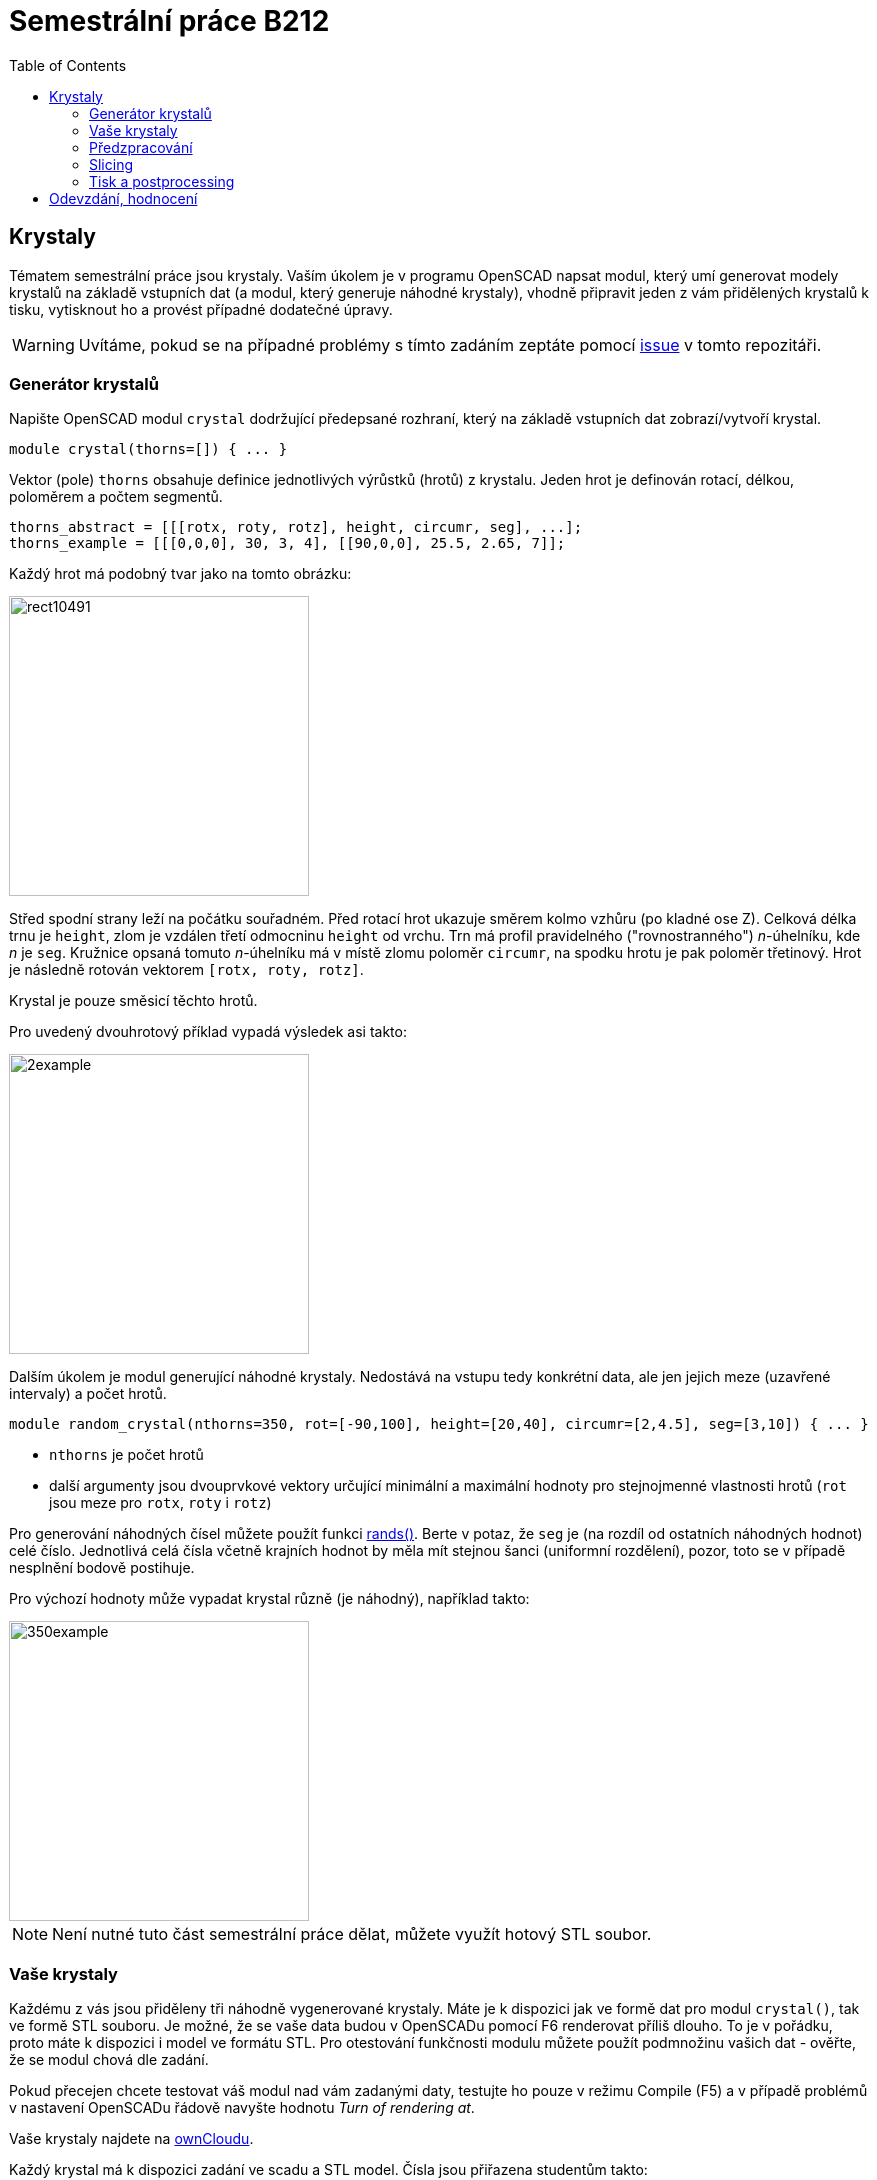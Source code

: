 = Semestrální práce B212
:toc:
:imagesdir: media/
ifdef::env-github[]
:tip-caption: :bulb:
:note-caption: :information_source:
:important-caption: :heavy_exclamation_mark:
:caution-caption: :fire:
:warning-caption: :warning:
endif::[]

== Krystaly


Tématem semestrální práce jsou krystaly. Vaším úkolem je v programu OpenSCAD napsat modul, který umí generovat modely krystalů na základě vstupních dat (a modul, který generuje náhodné krystaly), vhodně připravit jeden z vám přidělených krystalů k tisku, vytisknout ho a provést případné dodatečné úpravy.

WARNING: Uvítáme, pokud se na případné problémy s tímto zadáním zeptáte pomocí
https://github.com/3DprintFIT/B212CW-Assignment/issues[issue] v tomto repozitáři.

=== Generátor krystalů


Napište OpenSCAD modul `crystal` dodržující předepsané rozhraní, který na základě vstupních dat zobrazí/vytvoří krystal.


----
module crystal(thorns=[]) { ... }
----

Vektor (pole) `thorns` obsahuje definice jednotlivých výrůstků (hrotů) z krystalu. Jeden hrot je definován rotací, délkou, poloměrem a počtem segmentů.


----
thorns_abstract = [[[rotx, roty, rotz], height, circumr, seg], ...];
thorns_example = [[[0,0,0], 30, 3, 4], [[90,0,0], 25.5, 2.65, 7]];
----

Každý hrot má podobný tvar jako na tomto obrázku:


image::rect10491.png[height=300]

Střed spodní strany leží na počátku souřadném. Před rotací hrot ukazuje směrem kolmo vzhůru (po kladné ose Z). Celková délka trnu je `height`, zlom je vzdálen třetí odmocninu `height` od vrchu. Trn má profil pravidelného ("rovnostranného") _n_-úhelníku, kde _n_ je `seg`. Kružnice opsaná tomuto _n_-úhelníku má v místě zlomu poloměr `circumr`, na spodku hrotu je pak poloměr třetinový. Hrot je následně rotován vektorem `+[rotx, roty, rotz]+`.

Krystal je pouze směsicí těchto hrotů.

Pro uvedený dvouhrotový příklad vypadá výsledek asi takto:


image::2example.png[height=300]

Dalším úkolem je modul generující náhodné krystaly. Nedostává na vstupu tedy konkrétní data, ale jen jejich meze (uzavřené intervaly) a počet hrotů.


----
module random_crystal(nthorns=350, rot=[-90,100], height=[20,40], circumr=[2,4.5], seg=[3,10]) { ... }
----

* `nthorns` je počet hrotů
* další argumenty jsou dvouprvkové vektory určující minimální a maximální hodnoty pro stejnojmenné vlastnosti hrotů (`rot` jsou meze pro `rotx`, `roty` i `rotz`)

Pro generování náhodných čísel můžete použít funkci https://en.wikibooks.org/wiki/OpenSCAD_User_Manual/Mathematical_Functions#rands[rands()]. Berte v potaz, že `seg` je (na rozdíl od ostatních náhodných hodnot) celé číslo. Jednotlivá celá čísla včetně krajních hodnot by měla mít stejnou šanci (uniformní rozdělení), pozor, toto se v případě nesplnění bodově postihuje.

Pro výchozí hodnoty může vypadat krystal různě (je náhodný), například takto:

image::350example.png[height=300]

NOTE: Není nutné tuto část semestrální práce dělat, můžete využít hotový STL soubor.


=== Vaše krystaly


Každému z vás jsou přiděleny tři náhodně vygenerované krystaly. Máte je k dispozici jak ve formě dat pro modul `crystal()`, tak ve formě STL souboru. Je možné, že se vaše data budou v OpenSCADu pomocí F6 renderovat příliš dlouho. To je v pořádku, proto máte k dispozici i model ve formátu STL. Pro otestování funkčnosti modulu můžete použít podmnožinu vašich dat - ověřte, že se modul chová dle zadání.

Pokud přecejen chcete testovat váš modul nad vám zadanými daty, testujte ho pouze v režimu Compile (F5) a v případě problémů v nastavení OpenSCADu řádově navyšte hodnotu _Turn of rendering at_.

Vaše krystaly najdete na https://owncloud.cesnet.cz/index.php/s/1b8iBxWoeKWh0Lh[ownCloudu].

Každý krystal má k dispozici zadání ve scadu a STL model.
Čísla jsou přiřazena studentům takto:

----
bo...e 001 002 003
bu...k 004 005 006
bu...n 007 008 009
ca...l 010 011 012
ce...1 013 014 015
ce...k 016 017 018
de...k 019 020 021
dv...5 022 023 024
go...d 025 026 027
go...t 028 029 030
gr...2 031 032 033
ha...4 034 035 036
he...r 037 038 039
ja...n 040 041 042
ka...i 043 044 045
kn...m 046 047 048
ko...2 049 050 051
ko...k 052 053 054
ko...n 055 056 057
ko...t 058 059 060
kr...6 061 062 063
ku...7 064 065 066
le...h 067 068 069
li...e 070 071 072
ma...n 073 074 075
mi...t 076 077 078
mo...n 079 080 081
ne...0 082 083 084
ne...1 085 086 087
ng...s 088 089 090
pa...1 091 092 093
pa...r 094 095 096
pe...z 097 098 099
po...8 100 101 102
po...c 103 104 105
ro...j 106 107 108
ru...k 109 110 111
sa...a 112 113 114
si...j 115 116 117
sk...1 118 119 120
so...8 121 122 123
sp...1 124 125 126
su...n 127 128 129
sv...m 130 131 132
ti...3 133 134 135
to...i 136 137 138
ve...1 001 005 009
we...a 010 014 018
----


=== Předzpracování


Vyberte si libovolný (podle vás nejednodušší) z vašich tří krystalů a připravte ho pro tisk. Můžete s ním dělat prakticky cokoliv (opravovat, otáčet, krájet, přidávat podpůrné struktury), ale je třeba zachovat při tisku rozměry a tvar krystalu. Výstupem je jeden nebo více STL souborů připravených na slicing a velmi stručný popis toho, *co* jste udělali a *proč* (ne nutně písemně, ale při odevzdávání je třeba postup vysvětlit a to i několik týdnů po vykonání vašich změn).


=== Slicing


Naslicujte libovolným programem vámi připravená tisková STLka s použitím vhodných nastavení. Pro Slic3r vyjděte z profilů používaných na cvičení (tzn. ne -default-). Profily pro případné jiné programy pro vás nemáme, ale smíte si vytvořit svoje. Výstupem je použitý slicovací profil vyexportovaný z programu a jeden nebo více GCODE souborů. Jednotlivé části můžete tisknout najednou (pokud se vejdou na tiskovou plochu a pokud vám to připadá vhodné) nebo postupně, případě kombinaci obojího.


=== Tisk a postprocessing


V zápočtových akcích vypsaných v KOSu, probíhajících ve zkouškovém období, budete v laboratoři z PLA tisknout krystaly z vámi připravených GCODE souborů. Po dotisknutí je třeba výtisk náležitě opracovat - oddělat podpory, slepit atp. Výsledný krystal by měl vypadat co nejpodobněji zadanému modelu. Na jeden termín je celkem maximálně 5 hodin (tisk + postproccessing).

V případě absolutního selhání při tisku je možné tisk opakovat s novým GCODEm, ale pouze jednou. V případě technického problému na naší straně se samozřejmě o promarněný pokus nejedná.


== Odevzdání, hodnocení

Odevzdává se na GitHub: https://classroom.github.com/a/iW6dsXmb

Veškeré slovní popisy uveďte přímo do README (či README.md apod.) v
repozitáři. **Tentokrát nečekejte žádnou automatickou issue.**

V repozitáři odevzdávejte:

- scad soubor s modulem `crystal` a `random_crystal`
- scad soubor **volající** modul `crystal` s vašimi vybranými daty (bez deklarace/definice modulu `crystal`)
- STL soubor s vaším vybraným krystalem z ownCloudu
- Všechny tiskové STL soubory
- Všechny tiskové GCODE soubory
- Profil pro slicovací program, který jste použili
- Případné další potřebné soubory

Hodnocení dle následující tabulky:

|===
| **Část** | **body** | **poznámka** 
| **Moduly pro OpenSCAD:** | **10** |
| Modul `crystal` funguje podle zadání | 3 | povinný v rámci části
| Modul `random_crystal` funguje podle zadání | 4 | povinný v rámci části
| Zdrojový kód je vhodně členěn a komentován | 3 |
| **Příprava na tisk:** | **10** |
| Vhodně připravená tisková STLka | 5 | povinný v rámci části
| Mesh ve všech tiskových STL je v pořádku | 5 | za chyby neovlivňující tisk se strhává jen 2.5 bodu
| **Slicing:** | **10** |
| Podpory | 5 | nejsou potřeba (5 b.), vhodné užití* (2.5 b.), zbytečné užití (0 b.)
| Vhodné nastavení parametrů tisku | 5 | perimetry, výplň, výška vrstvy...
| **Tisk:** | **10** |
| Jedná se o výtisk modelu dle zadání, výtisk je opracovaný (např. bez podpor, slepený atp.) | 4 | povinný v rámci části
| Výtisk neobsahuje vady zjevně způsobené nevhodnou přípravou modelu | 3 |
| Výtisk neobsahuje vady zjevně způsobené nevhodnou přípravou tiskárny (příprava tiskové plochy, nevhodné teploty) | 3|
|===

* Pouze za podpory vygenerované při slicování se strhávají body. Protože jsme v části slicing.

Hodnocení je rozděleno na 4 dílčí části. *Povinný v rámci části*
znamená, že bez splnění tohoto úkolu student za danou část nedostane
žádné body. V případě opravného tisku se již neopravují hodnoty bodů v
ostatních dílčích částech. Pokud tedy například nezvládnete slicing,
dostanete z něj nula bodů a (celkem logicky) fatálně selže i tisk,
můžete v náhradním termínu dostat body za tisk, za slicing už ale žádné
body nedostanete.
